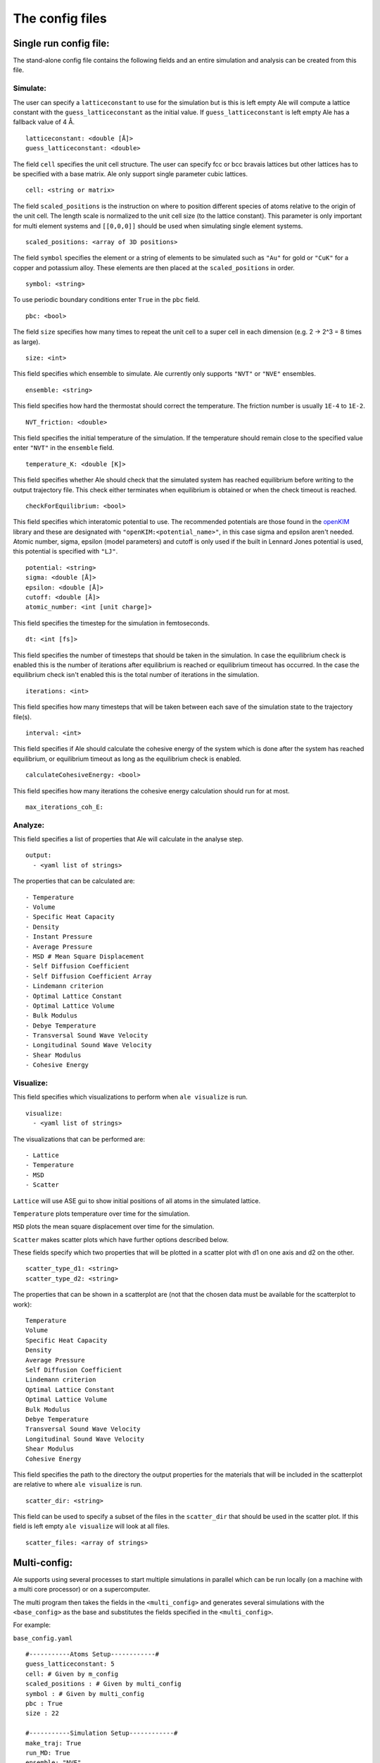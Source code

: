The config files
================

.. _openKIM: https://openkim.org/browse/models/by-species

Single run config file:
------------------------

The stand-alone config file contains the following fields and an entire simulation and
analysis can be created from this file.

Simulate:
*********

The user can specify a ``latticeconstant`` to use for the simulation but is this is left
empty Ale will compute a lattice constant with the ``guess_latticeconstant`` as the
initial value. If ``guess_latticeconstant`` is left empty Ale has a fallback value of 4
Å.
::

  latticeconstant: <double [Å]>
  guess_latticeconstant: <double>


The field ``cell`` specifies the unit cell structure. The user can specify fcc or bcc bravais
lattices but other lattices has to be specified with a base matrix. Ale only support single
parameter cubic lattices.
::

  cell: <string or matrix>


The field ``scaled_positions`` is the instruction on where to position different 
species of atoms relative to the
origin of the unit cell. The length scale is normalized to the unit cell size (to the lattice
constant). This parameter is only important for multi element systems and  ``[[0,0,0]]`` should
be used when simulating single element systems.
::

  scaled_positions: <array of 3D positions>


The field ``symbol`` specifies the element or a string of elements to be simulated such as ``"Au"`` for gold
or ``"CuK"`` for a copper and potassium alloy. These elements are then placed at the ``scaled_positions``
in order.
::

  symbol: <string>


To use periodic boundary conditions enter ``True`` in the ``pbc`` field.
::

  pbc: <bool>


The field ``size`` specifies how many times to repeat the unit cell to a super cell in each
dimension (e.g. 2 -> 2^3 = 8 times as large).
::

  size: <int>


This field specifies which ensemble to simulate. Ale currently only supports ``"NVT"`` or
``"NVE"`` ensembles.
::

  ensemble: <string>


This field specifies how hard the thermostat should correct the temperature. The friction
number is usually ``1E-4`` to ``1E-2``.
::

  NVT_friction: <double>


This field specifies the initial temperature of the simulation. If the temperature should
remain close to the specified value enter ``"NVT"`` in the ``ensemble`` field.
::

  temperature_K: <double [K]>


This field specifies whether Ale should check that the simulated system has reached equilibrium
before writing to the output trajectory file. This check either terminates when equilibrium is
obtained or when the check timeout is reached.
::

  checkForEquilibrium: <bool>


This field specifies which interatomic potential to use. The recommended potentials are those
found in the openKIM_ library and these are designated with ``"openKIM:<potential_name>"``, in
this case sigma and epsilon aren't needed. Atomic number, sigma, epsilon (model parameters)
and cutoff is only used if the built in Lennard Jones potential is used, this potential is
specified with ``"LJ"``.
::

  potential: <string>
  sigma: <double [Å]>
  epsilon: <double [Å]>
  cutoff: <double [Å]>
  atomic_number: <int [unit charge]>


This field specifies the timestep for the simulation in femtoseconds.
::

  dt: <int [fs]>


This field specifies the number of timesteps that should be taken in the simulation. In case
the equilibrium check is enabled this is the number of iterations after equilibrium is reached
or equilibrium timeout has occurred. In the case the equilibrium check isn't enabled this is the
total number of iterations in the simulation.
::

  iterations: <int>


This field specifies how many timesteps that will be taken between each save of the simulation
state to the trajectory file(s).
::

  interval: <int>


This field specifies if Ale should calculate the cohesive energy of the system which is done
after the system has reached equilibrium, or equilibrium timeout as long as the equilibrium
check is enabled.
::

  calculateCohesiveEnergy: <bool>


This field specifies how many iterations the cohesive energy calculation should run for at most.
::

  max_iterations_coh_E:


Analyze:
********

This field specifies a list of properties that Ale will calculate in the analyse step.
::

  output:
    - <yaml list of strings>


The properties that can be calculated are:
::

  - Temperature
  - Volume
  - Specific Heat Capacity
  - Density
  - Instant Pressure
  - Average Pressure
  - MSD # Mean Square Displacement
  - Self Diffusion Coefficient
  - Self Diffusion Coefficient Array
  - Lindemann criterion
  - Optimal Lattice Constant
  - Optimal Lattice Volume
  - Bulk Modulus
  - Debye Temperature
  - Transversal Sound Wave Velocity
  - Longitudinal Sound Wave Velocity
  - Shear Modulus
  - Cohesive Energy


Visualize:
**********

This field specifies which visualizations to perform when ``ale visualize`` is run.
::

  visualize:
    - <yaml list of strings>


The visualizations that can be performed are:
::

  - Lattice
  - Temperature
  - MSD
  - Scatter

``Lattice`` will use ASE gui to show initial positions of all atoms in the simulated lattice.

``Temperature`` plots temperature over time for the simulation.

``MSD`` plots the mean square displacement over time for the simulation.

``Scatter`` makes scatter plots which have further options described below.

These fields specify which two properties that will be plotted in a scatter plot with d1 on
one axis and d2 on the other.
::

  scatter_type_d1: <string>
  scatter_type_d2: <string>


The properties that can be shown in a scatterplot are (not that the chosen data must be available for the scatterplot to work):
::

  Temperature
  Volume
  Specific Heat Capacity
  Density
  Average Pressure
  Self Diffusion Coefficient
  Lindemann criterion
  Optimal Lattice Constant
  Optimal Lattice Volume
  Bulk Modulus
  Debye Temperature
  Transversal Sound Wave Velocity
  Longitudinal Sound Wave Velocity
  Shear Modulus
  Cohesive Energy


This field specifies the path to the directory the output properties for the materials that will
be included in the scatterplot are relative to where ``ale visualize`` is run.
::

  scatter_dir: <string>


This field can be used to specify a subset of the files in the ``scatter_dir`` that should
be used in the scatter plot. If this field is left empty ``ale visualize`` will look at all
files.
::

  scatter_files: <array of strings>


Multi-config:
-------------

Ale supports using several processes to start multiple simulations in parallel which can be
run locally (on a machine with a multi core processor) or on a supercomputer.

.. This is run using
.. ``multi`` command such as
.. ```
.. ale multi <multi_config> <output_dir> -c <base_config>
.. ```

The multi program then takes the fields in the ``<multi_config>`` and generates several simulations
with the ``<base_config>`` as the base and substitutes the fields specified in the ``<multi_config>``.

For example:

``base_config.yaml``
::

  #-----------Atoms Setup------------#
  guess_latticeconstant: 5
  cell: # Given by m_config
  scaled_positions : # Given by multi_config
  symbol : # Given by multi_config
  pbc : True
  size : 22

  #-----------Simulation Setup------------#
  make_traj: True
  run_MD: True
  ensemble: "NVE"
  temperature_K : # Given by multi_config
  checkForEquilibrium : True
  potential: # Given by multi_config.yaml
  dt: 5 # simulation time step [fs]
  iterations: 5000
  interval: 50

  #-----------Analyse------------#
  output:
    - Temperature
    - Volume
    - Debye Temperature
    - Self Diffusion Coefficient
    - Density
    - Pressure
    - MSD
    - Self Diffusion Coefficient Array
    - Specific Heat Capacity
    - Lindemann criterion

  #-----------Visualize------------#
  visualize:
    - Temperature
    - Scatter
  scatter_type_d1: "Density"
  scatter_type_d2: "Specific Heat Capacity"
  scatter_files: []
  run_MSD_plot: False


``multi_config.yaml``
::

  elements:
    - ["AlCu", "CuZr"]

  potentials:
    AlCu: "openKIM:EAM_Dynamo_CaiYe_1996_AlCu__MO_942551040047_005"
    CuZr: "openKIM:EAM_Dynamo_BorovikovMendelevKing_2016_CuZr__MO_097471813275_000"
    default: "LJ"

  temperatures:
    AlCu: 17
    default: 600

  cells:
    CuZr: "BCC"
    default: "FCC"

  scaled_positions:
    AlCu: [[0, 0, 0], [0.17, 0.17, 0.17]]
    default: [[0, 0, 0], [0.5, 0.5, 0.5]]


With these input files ``ale multi`` will read the ``multi_config.yaml`` and create as many
simulations as there are entries in the ``elements`` list and substitute the fields in the
``base_config.yaml`` with the fields specified in the ``multi_config.yaml``. This allows the
user to specify certain configurations for certain simulations and have a default setting
in other cases to ease the configuration of a large number of simulations. The user can
also define default values by specifying a value in the corresponding field in the
``base_config.yaml``.

The fields map as follows:

================ ================
multi_config     base_config
================ ================
elements         element
temperatures     temperature_K
cells            cell
scaled_positions scaled_positions
================ ================

These two files will therefore create two simulations when run with ``ale multi``, one with an
aluminium and copper alloy at 17 K set in an FCC bravais lattice with the aluminium atoms place
in the origin of the unit cell and repeated from there and the copper atoms shiftet inwards in
the cell and and repeated in an FCC bravais lattice from there. The other simulation will be
copper and zirconium placed in two BCC bravias lattices with the copper lattice beginning at
the origin and the zirconium lattice being shifted a half unit cell in all directions and all
of this will be simulated at 600 K.
